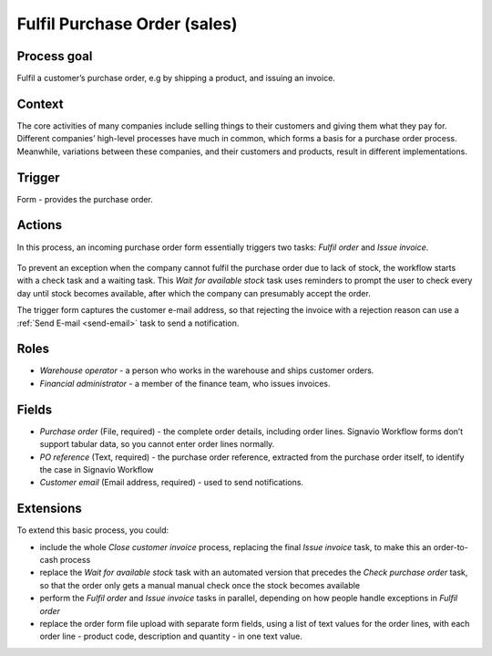 .. _fulfil-purchase-order:

Fulfil Purchase Order (sales)
-----------------------------

Process goal
^^^^^^^^^^^^

Fulfil a customer’s purchase order, e.g by shipping a product, and issuing an invoice.

Context
^^^^^^^

The core activities of many companies include selling things to their customers and giving them what they pay for.
Different companies’ high-level processes have much in common, which forms a basis for a purchase order process.
Meanwhile, variations between these companies, and their customers and products, result in different implementations.

Trigger
^^^^^^^

Form - provides the purchase order.

Actions
^^^^^^^

In this process, an incoming purchase order form essentially triggers two tasks: *Fulfil order* and *Issue invoice*.

.. figure:: /_static/images/examples/fulfil-purchase-order.png

To prevent an exception when the company cannot fulfil the purchase order due to lack of stock, the workflow starts with a check task and a waiting task.
This *Wait for available stock* task uses reminders to prompt the user to check every day until stock becomes available, after which the company can presumably accept the order.

The trigger form captures the customer e-mail address, so that rejecting the invoice with a rejection reason can use a :ref:`Send E-mail <send-email>` task to send a notification.

Roles
^^^^^

* *Warehouse operator* - a person who works in the warehouse and ships customer orders.
* *Financial administrator* - a member of the finance team, who issues invoices.

Fields
^^^^^^

* *Purchase order* (File, required) - the complete order details, including order lines.
  Signavio Workflow forms don’t support tabular data, so you cannot enter order lines normally.
* *PO reference* (Text, required) - the purchase order reference, extracted from the purchase order itself, to identify the case in Signavio Workflow
* *Customer email* (Email address, required) - used to send notifications.

Extensions
^^^^^^^^^^

To extend this basic process, you could:

* include the whole *Close customer invoice* process, replacing the final *Issue invoice* task, to make this an order-to-cash process
* replace the *Wait for available stock* task with an automated version that precedes the *Check purchase order* task, so that the order only gets a manual manual check once the stock becomes available
* perform the *Fulfil order* and *Issue invoice* tasks in parallel, depending on how people handle exceptions in *Fulfil order*
* replace the order form file upload with separate form fields, using a list of text values for the order lines, with each order line - product code, description and quantity - in one text value.
